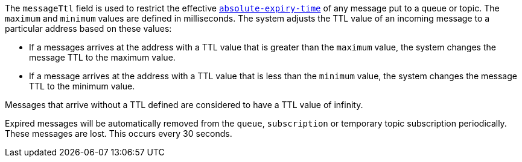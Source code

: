 
The `messageTtl` field is used to restrict the effective link:http://docs.oasis-open.org/amqp/core/v1.0/os/amqp-core-messaging-v1.0-os.html#type-properties[`absolute-expiry-time`] of
any message put to a queue or topic. The `maximum` and `minimum` values are defined in milliseconds. The system adjusts the TTL value of an incoming message to a particular address based on these values:

* If a messages arrives at the address with a TTL value that is greater than the `maximum` value, the system changes the message TTL to the maximum value.
* If a message arrives at the address with a TTL value that is less than the `minimum` value, the system changes the message TTL to the minimum value.

Messages that arrive without a TTL defined are considered to have a TTL value of infinity.

Expired messages will be automatically removed from the `queue`, `subscription` or temporary topic subscription periodically. These messages are lost. This occurs every 30 seconds.
